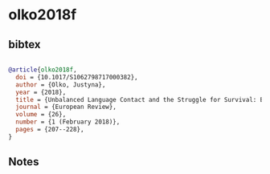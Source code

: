 * olko2018f




** bibtex

#+NAME: bibtex
#+BEGIN_SRC bibtex

@article{olko2018f,
  doi = {10.1017/S1062798717000382},
  author = {Olko, Justyna},
  year = {2018},
  title = {Unbalanced Language Contact and the Struggle for Survival: Bridging Diachronic and Synchronic Perspectives on Nahuatl},
  journal = {European Review},
  volume = {26},
  number = {1 (February 2018)},
  pages = {207--228},
}

#+END_SRC




** Notes

